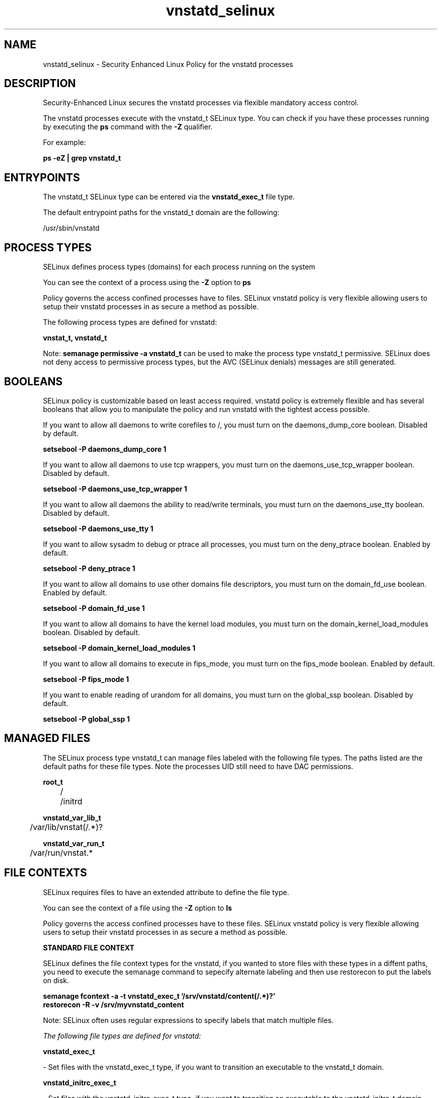 .TH  "vnstatd_selinux"  "8"  "13-01-16" "vnstatd" "SELinux Policy documentation for vnstatd"
.SH "NAME"
vnstatd_selinux \- Security Enhanced Linux Policy for the vnstatd processes
.SH "DESCRIPTION"

Security-Enhanced Linux secures the vnstatd processes via flexible mandatory access control.

The vnstatd processes execute with the vnstatd_t SELinux type. You can check if you have these processes running by executing the \fBps\fP command with the \fB\-Z\fP qualifier.

For example:

.B ps -eZ | grep vnstatd_t


.SH "ENTRYPOINTS"

The vnstatd_t SELinux type can be entered via the \fBvnstatd_exec_t\fP file type.

The default entrypoint paths for the vnstatd_t domain are the following:

/usr/sbin/vnstatd
.SH PROCESS TYPES
SELinux defines process types (domains) for each process running on the system
.PP
You can see the context of a process using the \fB\-Z\fP option to \fBps\bP
.PP
Policy governs the access confined processes have to files.
SELinux vnstatd policy is very flexible allowing users to setup their vnstatd processes in as secure a method as possible.
.PP
The following process types are defined for vnstatd:

.EX
.B vnstat_t, vnstatd_t
.EE
.PP
Note:
.B semanage permissive -a vnstatd_t
can be used to make the process type vnstatd_t permissive. SELinux does not deny access to permissive process types, but the AVC (SELinux denials) messages are still generated.

.SH BOOLEANS
SELinux policy is customizable based on least access required.  vnstatd policy is extremely flexible and has several booleans that allow you to manipulate the policy and run vnstatd with the tightest access possible.


.PP
If you want to allow all daemons to write corefiles to /, you must turn on the daemons_dump_core boolean. Disabled by default.

.EX
.B setsebool -P daemons_dump_core 1

.EE

.PP
If you want to allow all daemons to use tcp wrappers, you must turn on the daemons_use_tcp_wrapper boolean. Disabled by default.

.EX
.B setsebool -P daemons_use_tcp_wrapper 1

.EE

.PP
If you want to allow all daemons the ability to read/write terminals, you must turn on the daemons_use_tty boolean. Disabled by default.

.EX
.B setsebool -P daemons_use_tty 1

.EE

.PP
If you want to allow sysadm to debug or ptrace all processes, you must turn on the deny_ptrace boolean. Enabled by default.

.EX
.B setsebool -P deny_ptrace 1

.EE

.PP
If you want to allow all domains to use other domains file descriptors, you must turn on the domain_fd_use boolean. Enabled by default.

.EX
.B setsebool -P domain_fd_use 1

.EE

.PP
If you want to allow all domains to have the kernel load modules, you must turn on the domain_kernel_load_modules boolean. Disabled by default.

.EX
.B setsebool -P domain_kernel_load_modules 1

.EE

.PP
If you want to allow all domains to execute in fips_mode, you must turn on the fips_mode boolean. Enabled by default.

.EX
.B setsebool -P fips_mode 1

.EE

.PP
If you want to enable reading of urandom for all domains, you must turn on the global_ssp boolean. Disabled by default.

.EX
.B setsebool -P global_ssp 1

.EE

.SH "MANAGED FILES"

The SELinux process type vnstatd_t can manage files labeled with the following file types.  The paths listed are the default paths for these file types.  Note the processes UID still need to have DAC permissions.

.br
.B root_t

	/
.br
	/initrd
.br

.br
.B vnstatd_var_lib_t

	/var/lib/vnstat(/.*)?
.br

.br
.B vnstatd_var_run_t

	/var/run/vnstat.*
.br

.SH FILE CONTEXTS
SELinux requires files to have an extended attribute to define the file type.
.PP
You can see the context of a file using the \fB\-Z\fP option to \fBls\bP
.PP
Policy governs the access confined processes have to these files.
SELinux vnstatd policy is very flexible allowing users to setup their vnstatd processes in as secure a method as possible.
.PP

.PP
.B STANDARD FILE CONTEXT

SELinux defines the file context types for the vnstatd, if you wanted to
store files with these types in a diffent paths, you need to execute the semanage command to sepecify alternate labeling and then use restorecon to put the labels on disk.

.B semanage fcontext -a -t vnstatd_exec_t '/srv/vnstatd/content(/.*)?'
.br
.B restorecon -R -v /srv/myvnstatd_content

Note: SELinux often uses regular expressions to specify labels that match multiple files.

.I The following file types are defined for vnstatd:


.EX
.PP
.B vnstatd_exec_t
.EE

- Set files with the vnstatd_exec_t type, if you want to transition an executable to the vnstatd_t domain.


.EX
.PP
.B vnstatd_initrc_exec_t
.EE

- Set files with the vnstatd_initrc_exec_t type, if you want to transition an executable to the vnstatd_initrc_t domain.


.EX
.PP
.B vnstatd_var_lib_t
.EE

- Set files with the vnstatd_var_lib_t type, if you want to store the vnstatd files under the /var/lib directory.


.EX
.PP
.B vnstatd_var_run_t
.EE

- Set files with the vnstatd_var_run_t type, if you want to store the vnstatd files under the /run or /var/run directory.


.PP
Note: File context can be temporarily modified with the chcon command.  If you want to permanently change the file context you need to use the
.B semanage fcontext
command.  This will modify the SELinux labeling database.  You will need to use
.B restorecon
to apply the labels.

.SH "COMMANDS"
.B semanage fcontext
can also be used to manipulate default file context mappings.
.PP
.B semanage permissive
can also be used to manipulate whether or not a process type is permissive.
.PP
.B semanage module
can also be used to enable/disable/install/remove policy modules.

.B semanage boolean
can also be used to manipulate the booleans

.PP
.B system-config-selinux
is a GUI tool available to customize SELinux policy settings.

.SH AUTHOR
This manual page was auto-generated using
.B "sepolicy manpage"
by Dan Walsh.

.SH "SEE ALSO"
selinux(8), vnstatd(8), semanage(8), restorecon(8), chcon(1), sepolicy(8)
, setsebool(8), vnstat_selinux(8), vnstat_selinux(8)
